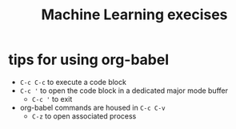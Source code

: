 #+title: Machine Learning execises

* tips for using org-babel
- ~C-c C-c~ to execute a code block
- ~C-c '~ to open the code block in a dedicated major mode buffer
  - ~C-c '~ to exit
- org-babel commands are housed in ~C-c C-v~
  - ~C-z~ to open associated process
